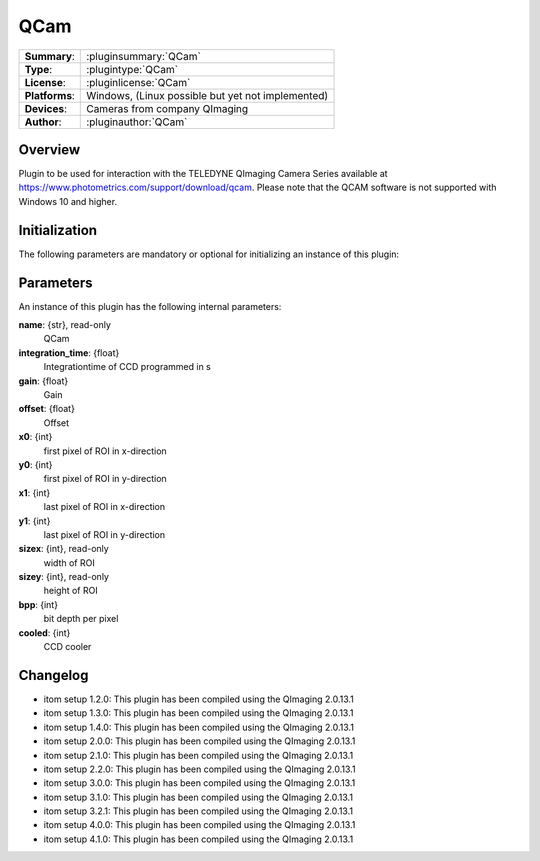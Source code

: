 ===================
 QCam
===================

=============== ========================================================================================================
**Summary**:    :pluginsummary:`QCam`
**Type**:       :plugintype:`QCam`
**License**:    :pluginlicense:`QCam`
**Platforms**:  Windows, (Linux possible but yet not implemented)
**Devices**:    Cameras from company QImaging
**Author**:     :pluginauthor:`QCam`
=============== ========================================================================================================
 
Overview
========

.. pluginsummaryextended::
    :plugin: QCam

Plugin to be used for interaction with the TELEDYNE QImaging Camera Series available
at https://www.photometrics.com/support/download/qcam.
Please note that the QCAM software is not supported with Windows 10 and higher.

Initialization
==============
  
The following parameters are mandatory or optional for initializing an instance of this plugin:
    
    .. plugininitparams::
        :plugin: QCam

Parameters
===========

An instance of this plugin has the following internal parameters:

**name**: {str}, read-only
    QCam
**integration_time**: {float}
    Integrationtime of CCD programmed in s
**gain**: {float}
    Gain
**offset**: {float}
    Offset
**x0**: {int}
    first pixel of ROI in x-direction
**y0**: {int}
    first pixel of ROI in y-direction
**x1**: {int}
    last pixel of ROI in x-direction
**y1**: {int}
    last pixel of ROI in y-direction
**sizex**: {int}, read-only
    width of ROI
**sizey**: {int}, read-only
    height of ROI
**bpp**: {int}
    bit depth per pixel
**cooled**: {int}
    CCD cooler
    
Changelog
==========

* itom setup 1.2.0: This plugin has been compiled using the QImaging 2.0.13.1
* itom setup 1.3.0: This plugin has been compiled using the QImaging 2.0.13.1
* itom setup 1.4.0: This plugin has been compiled using the QImaging 2.0.13.1
* itom setup 2.0.0: This plugin has been compiled using the QImaging 2.0.13.1
* itom setup 2.1.0: This plugin has been compiled using the QImaging 2.0.13.1
* itom setup 2.2.0: This plugin has been compiled using the QImaging 2.0.13.1
* itom setup 3.0.0: This plugin has been compiled using the QImaging 2.0.13.1
* itom setup 3.1.0: This plugin has been compiled using the QImaging 2.0.13.1
* itom setup 3.2.1: This plugin has been compiled using the QImaging 2.0.13.1
* itom setup 4.0.0: This plugin has been compiled using the QImaging 2.0.13.1
* itom setup 4.1.0: This plugin has been compiled using the QImaging 2.0.13.1